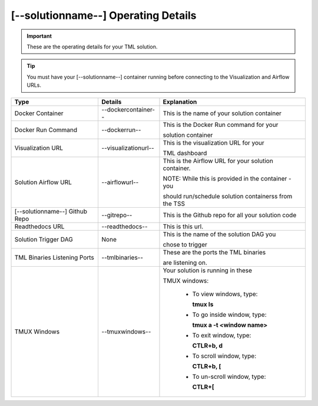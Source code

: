 [--solutionname--] Operating Details
====================================

.. important::
   These are the operating details for your TML solution.

.. tip::
   You must have your [--solutionname--] container running before connecting to the Visualization and Airflow URLs.

.. list-table::

   * - **Type**
     - **Details**
     - **Explanation**
   * - Docker Container
     - --dockercontainer--
     - This is the name of your solution container
   * - Docker Run Command
     - --dockerrun--
     - This is the Docker Run command for your 

       solution container
   * - Visualization URL
     - --visualizationurl--
     - This is the visualization URL for your 

       TML dashboard
   * - Solution Airflow URL
     - --airflowurl--
     - This is the Airflow URL for your solution container.  

       NOTE: While this is provided in the container - you 

       should run/schedule solution containerss from the TSS
   * - [--solutionname--] Github Repo
     - --gitrepo--
     - This is the Github repo for all your solution code
   * - Readthedocs URL
     - --readthedocs--
     - This is this url.
   * - Solution Trigger DAG
     - None
     - This is the name of the solution DAG you 

       chose to trigger 
   * - TML Binaries Listening Ports
     - --tmlbinaries--
     - These are the ports the TML binaries 

       are listening on.
   * - TMUX Windows
     - --tmuxwindows--
     - Your solution is running in these  

       TMUX windows:
   
        - To view windows, type:

          **tmux ls**

        - To go inside window, type:

          **tmux a -t <window name>**

        - To exit window, type:

          **CTLR+b, d**

        - To scroll window, type:

          **CTLR+b, [**

        - To un-scroll window, type:

          **CTLR+[**

       
